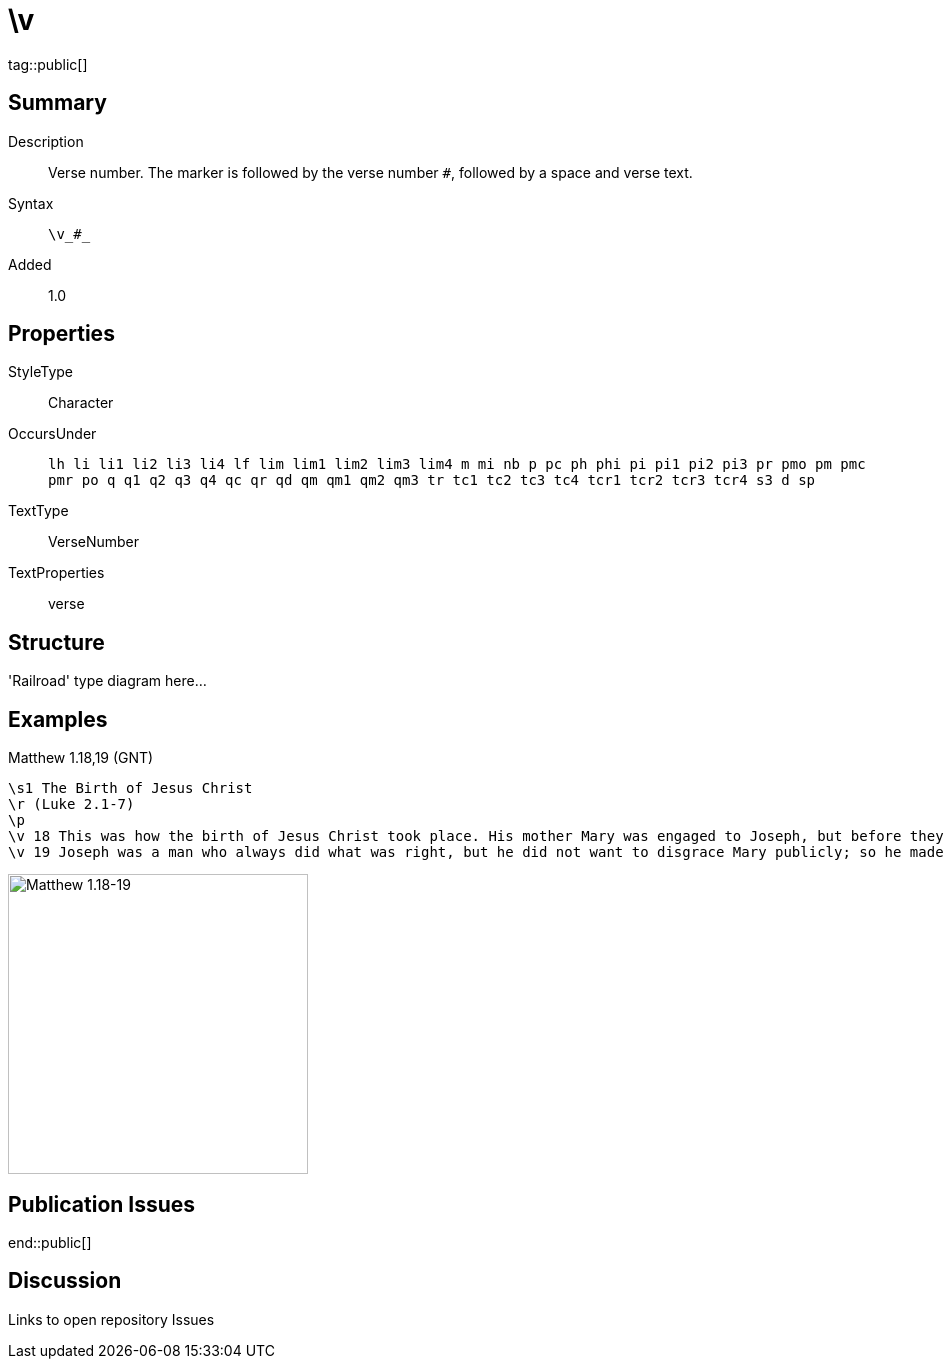 = \v
:description: Verse number
:url-repo: https://github.com/usfm-bible/tcdocs/blob/main/markers/cv/v.adoc
ifndef::localdir[]
:source-highlighter: highlightjs
:localdir: ../
endif::[]
:imagesdir: {localdir}/images

tag::public[]

== Summary

Description:: Verse number. The marker is followed by the verse number `#`, followed by a space and verse text.
Syntax:: `+\v_#_+`
Added:: 1.0

== Properties

StyleType:: Character
OccursUnder:: `lh li li1 li2 li3 li4 lf lim lim1 lim2 lim3 lim4 m mi nb p pc ph phi pi pi1 pi2 pi3 pr pmo pm pmc pmr po q q1 q2 q3 q4 qc qr qd qm qm1 qm2 qm3 tr tc1 tc2 tc3 tc4 tcr1 tcr2 tcr3 tcr4 s3 d sp`
TextType:: VerseNumber
TextProperties:: verse

== Structure

'Railroad' type diagram here...

== Examples

.Matthew 1.18,19 (GNT)
[source#src-cv-v_1,usfm,highlight=4;5]
----
\s1 The Birth of Jesus Christ
\r (Luke 2.1-7)
\p
\v 18 This was how the birth of Jesus Christ took place. His mother Mary was engaged to Joseph, but before they were married, she found out that she was going to have a baby by the Holy Spirit.
\v 19 Joseph was a man who always did what was right, but he did not want to disgrace Mary publicly; so he made plans to break the engagement privately.
----

image::cv/v_1.jpg[Matthew 1.18-19,300]

== Publication Issues

end::public[]

== Discussion

Links to open repository Issues